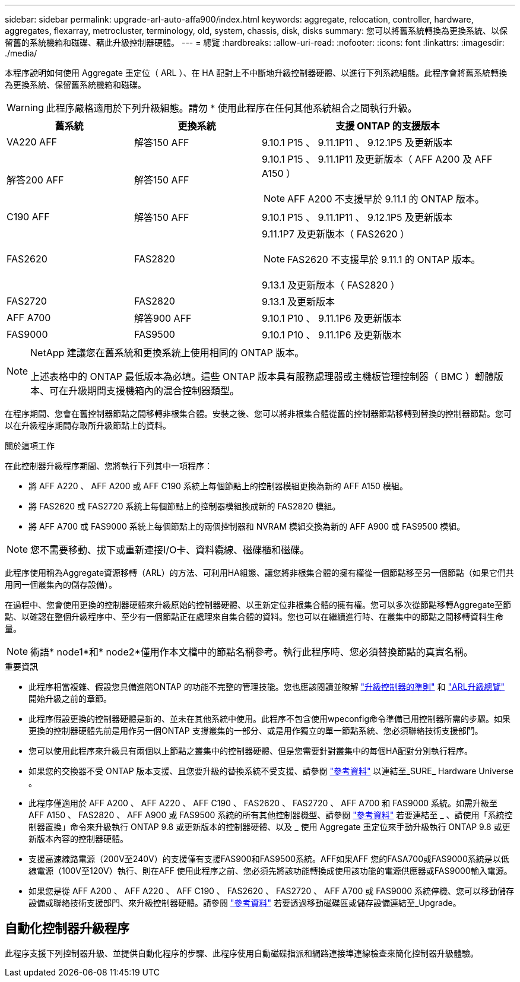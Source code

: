 ---
sidebar: sidebar 
permalink: upgrade-arl-auto-affa900/index.html 
keywords: aggregate, relocation, controller, hardware, aggregates, flexarray, metrocluster, terminology, old, system, chassis, disk, disks 
summary: 您可以將舊系統轉換為更換系統、以保留舊的系統機箱和磁碟、藉此升級控制器硬體。 
---
= 總覽
:hardbreaks:
:allow-uri-read: 
:nofooter: 
:icons: font
:linkattrs: 
:imagesdir: ./media/


[role="lead"]
本程序說明如何使用 Aggregate 重定位（ ARL ）、在 HA 配對上不中斷地升級控制器硬體、以進行下列系統組態。此程序會將舊系統轉換為更換系統、保留舊系統機箱和磁碟。


WARNING: 此程序嚴格適用於下列升級組態。請勿 * 使用此程序在任何其他系統組合之間執行升級。

[cols="20,20,40"]
|===
| 舊系統 | 更換系統 | 支援 ONTAP 的支援版本 


| VA220 AFF | 解答150 AFF | 9.10.1 P15 、 9.11.1P11 、 9.12.1P5 及更新版本 


| 解答200 AFF | 解答150 AFF  a| 
9.10.1 P15 、 9.11.1P11 及更新版本（ AFF A200 及 AFF A150 ）


NOTE: AFF A200 不支援早於 9.11.1 的 ONTAP 版本。



| C190 AFF | 解答150 AFF | 9.10.1 P15 、 9.11.1P11 、 9.12.1P5 及更新版本 


| FAS2620 | FAS2820  a| 
9.11.1P7 及更新版本（ FAS2620 ）


NOTE: FAS2620 不支援早於 9.11.1 的 ONTAP 版本。

9.13.1 及更新版本（ FAS2820 ）



| FAS2720 | FAS2820 | 9.13.1 及更新版本 


| AFF A700 | 解答900 AFF | 9.10.1 P10 、 9.11.1P6 及更新版本 


| FAS9000 | FAS9500 | 9.10.1 P10 、 9.11.1P6 及更新版本 
|===
[NOTE]
====
NetApp 建議您在舊系統和更換系統上使用相同的 ONTAP 版本。

上述表格中的 ONTAP 最低版本為必填。這些 ONTAP 版本具有服務處理器或主機板管理控制器（ BMC ）韌體版本、可在升級期間支援機箱內的混合控制器類型。

====
在程序期間、您會在舊控制器節點之間移轉非根集合體。安裝之後、您可以將非根集合體從舊的控制器節點移轉到替換的控制器節點。您可以在升級程序期間存取所升級節點上的資料。

.關於這項工作
在此控制器升級程序期間、您將執行下列其中一項程序：

* 將 AFF A220 、 AFF A200 或 AFF C190 系統上每個節點上的控制器模組更換為新的 AFF A150 模組。
* 將 FAS2620 或 FAS2720 系統上每個節點上的控制器模組換成新的 FAS2820 模組。
* 將 AFF A700 或 FAS9000 系統上每個節點上的兩個控制器和 NVRAM 模組交換為新的 AFF A900 或 FAS9500 模組。



NOTE: 您不需要移動、拔下或重新連接I/O卡、資料纜線、磁碟櫃和磁碟。

此程序使用稱為Aggregate資源移轉（ARL）的方法、可利用HA組態、讓您將非根集合體的擁有權從一個節點移至另一個節點（如果它們共用同一個叢集內的儲存設備）。

在過程中、您會使用更換的控制器硬體來升級原始的控制器硬體、以重新定位非根集合體的擁有權。您可以多次從節點移轉Aggregate至節點、以確認在整個升級程序中、至少有一個節點正在處理來自集合體的資料。您也可以在繼續進行時、在叢集中的節點之間移轉資料生命量。


NOTE: 術語* node1*和* node2*僅用作本文檔中的節點名稱參考。執行此程序時、您必須替換節點的真實名稱。

.重要資訊
* 此程序相當複雜、假設您具備進階ONTAP 的功能不完整的管理技能。您也應該閱讀並瞭解 link:guidelines_for_upgrading_controllers_with_arl.html["升級控制器的準則"] 和 link:overview_of_the_arl_upgrade.html["ARL升級總覽"] 開始升級之前的章節。
* 此程序假設更換的控制器硬體是新的、並未在其他系統中使用。此程序不包含使用wpeconfig命令準備已用控制器所需的步驟。如果更換的控制器硬體先前是用作另一個ONTAP 支撐叢集的一部分、或是用作獨立的單一節點系統、您必須聯絡技術支援部門。
* 您可以使用此程序來升級具有兩個以上節點之叢集中的控制器硬體、但是您需要針對叢集中的每個HA配對分別執行程序。
* 如果您的交換器不受 ONTAP 版本支援、且您要升級的替換系統不受支援、請參閱 link:other_references.html["參考資料"] 以連結至_SURE_ Hardware Universe 。
* 此程序僅適用於 AFF A200 、 AFF A220 、 AFF C190 、 FAS2620 、 FAS2720 、 AFF A700 和 FAS9000 系統。如需升級至 AFF A150 、 FAS2820 、 AFF A900 或 FAS9500 系統的所有其他控制器機型、請參閱 link:other_references.html["參考資料"] 若要連結至 _ 、請使用「系統控制器置換」命令來升級執行 ONTAP 9.8 或更新版本的控制器硬體、以及 _ 使用 Aggregate 重定位來手動升級執行 ONTAP 9.8 或更新版本內容的控制器硬體。
* 支援高速線路電源（200V至240V）的支援僅有支援FAS900和FAS9500系統。AFF如果AFF 您的FASA700或FAS9000系統是以低線電源（100V至120V）執行、則在AFF 使用此程序之前、您必須先將該功能轉換成使用該功能的電源供應器或FAS9000輸入電源。
* 如果您是從 AFF A200 、 AFF A220 、 AFF C190 、 FAS2620 、 FAS2720 、 AFF A700 或 FAS9000 系統停機、您可以移動儲存設備或聯絡技術支援部門、來升級控制器硬體。請參閱 link:other_references.html["參考資料"] 若要透過移動磁碟區或儲存設備連結至_Upgrade。




== 自動化控制器升級程序

此程序支援下列控制器升級、並提供自動化程序的步驟、此程序使用自動磁碟指派和網路連接埠連線檢查來簡化控制器升級體驗。
